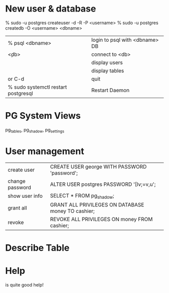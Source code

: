 * New user & database

    % sudo -u postgres createuser -d -R -P <username>
    % sudo -u postgres createdb -O <username> <dbname>


| % psql <dbname>                     | login to psql with <dbname> DB |
| \c <db>                             | connect to <db>                |
| \du                                 | display users                  |
| \dt                                 | display tables                 |
| \q or C-d                           | quit                           |
| % sudo systemctl restart postgresql | Restart Daemon                 |

* PG System Views

pg_tables, pg_shadow, pg_settings

* User management

| create user     | CREATE USER george WITH PASSWORD 'password';       |
| change password | ALTER USER postgres PASSWORD '[Iv;=v,u';           |
| show user info  | SELECT * FROM pg_shadow;                           |
| grant all       | GRANT ALL PRIVILEGES ON DATABASE money TO cashier; |
| revoke          | REVOKE ALL PRIVILEGES ON money FROM cashier;       |

* Describe Table

    # \d+ <tablename>

* Help
 
    # \?

is quite good help!




  

